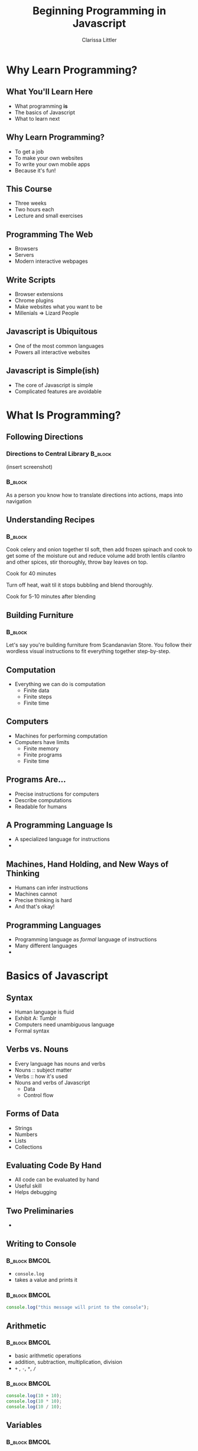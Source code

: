 #+TITLE: Beginning Programming in Javascript
#+AUTHOR: Clarissa Littler

#+startup: beamer
#+BEAMER_THEME: Madrid
#+LaTeX_CLASS: beamer
#+LaTeX_CLASS_OPTIONS: [bigger]


#+BEAMER_FRAME_LEVEL: 2
* Why Learn Programming?
** What You'll Learn Here
   + What programming *is* \pause
   + The basics of Javascript \pause
   + What to learn next
** Why Learn Programming?
   + To get a job \pause
   + To make your own websites \pause
   + To write your own mobile apps \pause
   + Because it's fun!
** This Course
   + Three weeks \pause
   + Two hours each \pause
   + Lecture and small exercises
** Programming The Web
   + Browsers \pause
   + Servers \pause
   + Modern interactive webpages
** Write Scripts
   + Browser extensions \pause
   + Chrome plugins \pause
   + Make websites what you want to be \pause
   + Millenials => Lizard People
** Javascript is Ubiquitous
   + One of the most common languages \pause
   + Powers all interactive websites
** Javascript is Simple(ish)
   + The core of Javascript is simple \pause
   + Complicated features are avoidable \pause
* What Is Programming?
** Following Directions
*** Directions to Central Library 				    :B_block:
    :PROPERTIES:
    :BEAMER_env: block
    :END:
    (insert screenshot)
*** 								    :B_block:
    :PROPERTIES:
    :BEAMER_env: block
    :END:
    As a person you know how to translate directions into actions, maps into navigation
** Understanding Recipes
*** 								    :B_block:
    :PROPERTIES:
    :BEAMER_env: block
    :END:
Cook celery and onion together til soft, then add frozen spinach and cook to get some of the moisture out and reduce volume add broth lentils cilantro and other spices, stir thoroughly, throw bay leaves on top.

Cook for 40 minutes

Turn off heat, wait til it stops bubbling and blend thoroughly.

Cook for 5-10 minutes after blending   
** Building Furniture
*** 								    :B_block:
    :PROPERTIES:
    :BEAMER_env: block
    :END:
    Let's say you're building furniture from Scandanavian Store. You follow their wordless visual instructions to fit everything together step-by-step.
** Computation
   + Everything we can do is computation \pause
     + Finite data \pause
     + Finite steps \pause
     + Finite time
** Computers
   + Machines for performing computation \pause
   + Computers have limits \pause
     + Finite memory \pause
     + Finite programs \pause
     + Finite time
** Programs Are...
   + Precise instructions for computers \pause
   + Describe computations \pause
   + Readable for humans
** A Programming Language Is
   + A specialized language for instructions \pause
   + 
** Machines, Hand Holding, and New Ways of Thinking
   + Humans can infer instructions \pause
   + Machines cannot \pause
   + Precise thinking is hard \pause
   + And that's okay!
** Programming Languages
   + Programming language as /formal/ language of instructions \pause
   + Many different languages \pause
   + 
* Basics of Javascript
** Syntax
   + Human language is fluid \pause
   + Exhibit A: Tumblr \pause
   + Computers need unambiguous language \pause
   + Formal syntax
** Verbs vs. Nouns
   + Every language has nouns and verbs \pause
   + Nouns :: subject matter \pause
   + Verbs :: how it's used \pause
   + Nouns and verbs of Javascript \pause
     + Data \pause
     + Control flow
** Forms of Data
   + Strings \pause
   + Numbers \pause
   + Lists \pause
   + Collections
** Evaluating Code By Hand
   + All code can be evaluated by hand \pause
   + Useful skill \pause
   + Helps debugging
** Two Preliminaries
   + 
** Writing to Console
*** 							      :B_block:BMCOL:
    :PROPERTIES:
    :BEAMER_env: block
    :BEAMER_col: 0.4
    :END:
   + ~console.log~ 
   + takes a value and prints it
*** 							      :B_block:BMCOL:
    :PROPERTIES:
    :BEAMER_env: block
    :BEAMER_col: 0.4
    :END:
#+BEGIN_SRC js :exports code
  console.log("this message will print to the console");
#+END_SRC
** Arithmetic
*** 							      :B_block:BMCOL:
    :PROPERTIES:
    :BEAMER_env: block
    :BEAMER_col: 0.4
    :END:
   + basic arithmetic operations
   + addition, subtraction, multiplication, division
   + ~+~ , ~-~, ~*~, ~/~
*** 							      :B_block:BMCOL:
    :PROPERTIES:
    :BEAMER_env: block
    :BEAMER_col: 0.4
    :END:
#+BEGIN_SRC js :exports code :results output
  console.log(10 + 10);
  console.log(10 * 10);
  console.log(10 / 10);
#+END_SRC

#+RESULTS:
: 20
: 100
: 1

** Variables
*** 							      :B_block:BMCOL:
    :PROPERTIES:
    :BEAMER_env: block
    :BEAMER_col: 0.4
    :END:
    + Variables store data
    + 
*** 
** Variables As Containers
** Choices 
*** 								    :B_block:
    :PROPERTIES:
    :BEAMER_env: block
    :END:
    Choices appear in our informal experience with computation.
*** 								    :B_block:
    :PROPERTIES:
    :BEAMER_env: block
    :END:
   + *if* the water is boiling, add the pasta \pause
   + *if* you owe taxes, send money to the IRS \pause
   + *if* it's friday, go grab tea with friends \pause
** Booleans
   + Need a way to make decisions \pause
   + ~true~ \pause
   + ~false~ \pause
   + Boolean type
** Equality
   + ~===~ compares two things \pause
** If-Statements
#+BEGIN_SRC js :exports code
  if (condition){
      ...
  // do these things if the condition is true
  }
  else {
      ...
  // do these things if the condition is false
  }
#+END_SRC
** If-statement examples
#+BEGIN_SRC js :exports code
  if (10 < 20) {
  console.log("one thing");
  }
  else {
  console.log("another thing"):
  }
#+END_SRC
** If-statement examples

** If-statement examples
** Repetition
** For Loops
#+BEGIN_SRC js :exports code
  for(var v = i; v < 100; v = v + 1){
  }
#+END_SRC
** For Loop Examples
** While Loops
* What Makes a Website Tick
** What Happens When You Visit a Webpage
   + 
** The Server
** The Client
** Where Javascript fits in
* Intermmediate Javascript
** Lists in real computation
** Arrays in JavaScript
** Array Examples
** Objects
   + Collections with names
** Making Objects
   
** Objects-as-Containers
** this and That
* Where To Go From Here?
** Learning More Programming
   + Continuing Code Academy \pause
   + 
** Web Programming Track
   + jQuery \pause
   + Node \pause
   + Frameworks
** jQuery
   + 
** Node
   + nodeschool.io
